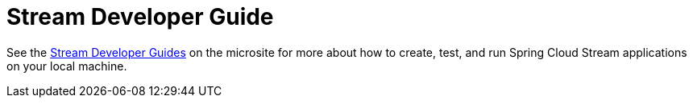 [[streams-dev-guide]]
= Stream Developer Guide

See the link:https://dataflow.spring.io/docs/stream-developer-guides/[Stream Developer Guides] on the microsite for more about how to create, test, and run Spring Cloud Stream applications on your local machine.
